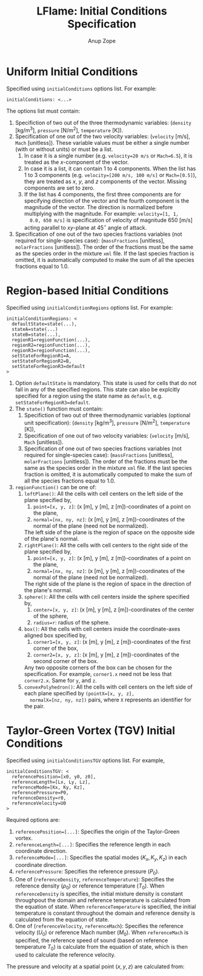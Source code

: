 #+TITLE: LFlame: Initial Conditions Specification
#+AUTHOR: Anup Zope

* Uniform Initial Conditions

Specified using ~initialConditions~ options list. For example:

#+BEGIN_SRC
initialConditions: <...>
#+END_SRC

The options list must contain:
1. Specifiction of two out of the three thermodynamic variables:
   (~density~ [kg/m^3], ~pressure~ [N/m^2], ~temperature~ [K]).
2. Specification of one out of the two velocity variables: (~velocity~
   [m/s], ~Mach~ [unitless]). These variable values must be either a
   single number (with or without units) or must be a list.
   1. In case it is a single number (e.g. ~velocity=20 m/s~ or
      ~Mach=6.5~), it is treated as the $x$-component of the vector.
   2. In case it is a list, it can contain 1 to 4 components. When the
      list has 1 to 3 components (e.g. ~velocity=[200 m/s, 100 m/s]~
      or ~Mach=[0.5]~), they are treated as $x$, $y$, and $z$
      components of the vector. Missing components are set to zero.
   3. If the list has 4 components, the first three components are for
      specifying direction of the vector and the fourth component is
      the magnitude of the vector. The direction is normalized before
      multiplying with the magnitude. For example: ~velocity=[1, 1,
      0.0, 650 m/s]~ is specification of velocity of magnitude 650
      [m/s] acting parallel to $xy$-plane at 45$^\circ$ angle of
      attack.
3. Specification of one out of the two species fractions variables
   (not required for single-species case): (~massFractions~
   [unitless], ~molarFractions~ [unitless]). The order of the
   fractions must be the same as the species order in the mixture
   ~xml~ file. If the last species fraction is omitted, it is
   automatically computed to make the sum of all the species fractions
   equal to 1.0.

* Region-based Initial Conditions

Specified using ~initialConditionRegions~ options list. For example:
#+BEGIN_SRC
initialConditionRegions: <
  defaultState=state(...),
  stateA=state(...)
  stateB=state(...),
  regionR1=regionFunction(...),
  regionR2=regionFunction(...),
  regionR3=regionFunction(...),
  setStateForRegionR1=A,
  setStateForRegionR2=B,
  setStateForRegionR3=default
>
#+END_SRC

1. Option ~defaultState~ is mandatory. This state is used for cells
   that do not fall in any of the specified regions. This state can
   also be explcitly specified for a region using the state name as
   ~default~, e.g. ~setStateForRegionR3=default~.
2. The ~state()~ function must contain:
   1. Specifiction of two out of three thermodynamic variables
      (optional unit specification): (~density~ [kg/m^3], ~pressure~
      [N/m^2], ~temperature~ [K]),
   2. Specification of one out of two velocity variables: (~velocity~
      [m/s], ~Mach~ [unitless]).
   3. Specification of one out of two species fractions variables (not
      required for single-species case): (~massFractions~ [unitless],
      ~molarFractions~ [unitless]). The order of the fractions must be
      the same as the species order in the mixture ~xml~ file. If the
      last species fraction is omitted, it is automatically computed
      to make the sum of all the species fractions equal to 1.0.
3. ~regionFunction()~ can be one of:
   1. ~leftPlane()~: All the cells with cell centers on the left side
      of the plane specified by,
      1. ~point=[x, y, z]~: (x [m], y [m], z [m])-coordinates of a
         point on the plane,
      2. ~normal=[nx, ny, nz]~: (x [m], y [m], z [m])-coordinates of
         the normal of the plane (need not be normalized).
      The left side of the plane is the region of space on the
      opposite side of the plane's normal.
   2. ~rightPlane()~: All the cells with cell centers to the right
      side of the plane specified by,
      1. ~point=[x, y, z]~: (x [m], y [m], z [m])-coordinates of a
         point on the plane,
      2. ~normal=[nx, ny, nz]~: (x [m], y [m], z [m])-coordinates of
         the normal of the plane (need not be normalized).
      The right side of the plane is the region of space in the
      direction of the plane's normal.
   3. ~sphere()~: All the cells with cell centers inside the sphere
      specified by,
      1. ~center=[x, y, z]~: (x [m], y [m], z [m])-coordinates of the
         center of the sphere,
      2. ~radius=r~: radius of the sphere.
   4. ~box()~: All the cells with cell centers inside the
      coordinate-axes aligned box specified by,
      1. ~corner1=[x, y, z]~: (x [m], y [m], z [m])-coordinates of the
         first corner of the box,
      2. ~corner2=[x, y, z]~: (x [m], y [m], z [m])-coordinates of the
         second corner of the box.
      Any two opposite corners of the box can be chosen for the
      specification. For example, ~corner1.x~ need not be less that
      ~corner2.x~. Same for ~y~, and ~z~.
   5. ~convexPolyhedron()~: All the cells with cell centers on the
      left side of each plane specified by ~(pointX=[x, y, z],
      normalX=[nz, ny, nz])~ pairs, where ~X~ represents an identifier
      for the pair.

* Taylor-Green Vortex (TGV) Initial Conditions

Specified using ~initialConditionsTGV~ options list. For example,

#+BEGIN_SRC
initialConditionsTGV: <
  referencePosition=[x0, y0, z0],
  referenceLength=[Lx, Ly, Lz],
  referenceMode=[Kx, Ky, Kz],
  referencePressure=P0,
  referenceDensity=r0,
  referenceVelocity=U0
>
#+END_SRC

Required options are:
1. ~referencePosition=[...]~: Specifies the origin of the Taylor-Green
   vortex.
2. ~referenceLength=[...]~: Specifies the reference length in each
   coordinate direction.
3. ~referenceMode=[...]~: Specifies the spatial modes $(K_x, K_y,
   K_z)$ in each coordinate direction.
4. ~referencePressure~: Specifies the reference pressure ($P_0$).
5. One of (~referenceDensity~, ~referenceTemperature~): Specifies the
   reference density ($\rho_0$) or reference temperature ($T_0$). When
   ~referenceDensity~ is specifies, the initial mixture density is
   constant throughpout the domain and reference temperature is
   calculated from the equation of state. When ~referenceTemperature~
   is specified, the initial temperature is constant throughout the
   domain and reference density is calculated from the equation of
   state.
6. One of (~referenceVelocity~, ~referenceMach~): Specifies the
   reference velocity ($U_0$) or reference Mach number ($M_0$). When
   ~referenceMach~ is specified, the reference speed of sound (based
   on reference temperature $T_0$) is calculate from the equation of
   state, which is then used to calculate the reference velocity.

The pressure and velocity at a spatial point $(x, y, z)$ are
calculated from:

\begin{equation}
P = P_0 +
0.0625 r_0 U_0^2 \left( \cos\left(\frac{2 K_x (x-x0)}{Lx}\right) + \cos\left(\frac{2 K_y (y-y0)}{Ly}\right) \right) \times
\left( 2 + \cos\left(\frac{2 k_x (z - z_0)}{L_z}\right) \right)
\end{equation}

\begin{equation}
U = \begin{bmatrix}
U_0 \sin\left(\frac{K_x (x - x_0)}{L_x}\right) \cos\left(\frac{K_y (y - y_0)}{L_y}\right) \cos\left(\frac{K_y (y - y_0)}{L_y}\right) \\
-U_0 \cos\left(\frac{K_x (x - x_0)}{L_x}\right) \sin\left(\frac{K_y (y - y_0)}{L_y}\right) \cos\left(\frac{K_y (y - y_0)}{L_y}\right) \\
0.0
\end{bmatrix}
\end{equation}
